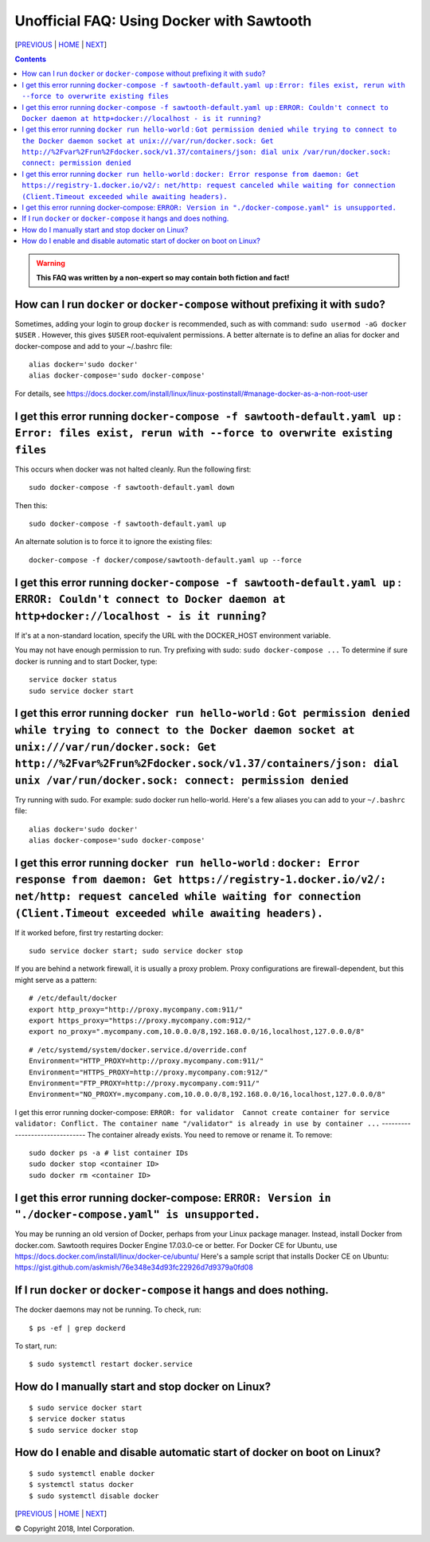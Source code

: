 Unofficial FAQ: Using Docker with Sawtooth
====================
[`PREVIOUS`_ | `HOME`_ | `NEXT`_]

.. contents::

.. Warning::
   **This FAQ was written by a non-expert so may contain both fiction and fact!**

How can I run ``docker`` or ``docker-compose`` without prefixing it with ``sudo``?
--------------------------------------
Sometimes, adding your login to group ``docker`` is recommended, such as with command: ``sudo usermod -aG docker $USER`` . However, this gives ``$USER`` root-equivalent permissions.  A better alternate is to define an alias for docker and docker-compose and add to your ~/.bashrc file:

::

    alias docker='sudo docker'
    alias docker-compose='sudo docker-compose'

For details, see https://docs.docker.com/install/linux/linux-postinstall/#manage-docker-as-a-non-root-user

I get this error running ``docker-compose -f sawtooth-default.yaml up`` : ``Error: files exist, rerun with --force to overwrite existing files``
-------------------
This occurs when docker was not halted cleanly.  Run the following first:

::

    sudo docker-compose -f sawtooth-default.yaml down

Then this:

::

    sudo docker-compose -f sawtooth-default.yaml up

An alternate solution is to force it to ignore the existing files:

::

    docker-compose -f docker/compose/sawtooth-default.yaml up --force

I get this error running ``docker-compose -f sawtooth-default.yaml up`` : ``ERROR: Couldn't connect to Docker daemon at http+docker://localhost - is it running?``
-------------------
If it's at a non-standard location, specify the URL with the DOCKER_HOST environment variable.

You may not have enough permission to run. Try prefixing with sudo: ``sudo docker-compose ...``
To determine if sure docker is running and to start Docker, type:

::

    service docker status
    sudo service docker start

I get this error running ``docker run hello-world`` :  ``Got permission denied while trying to connect to the Docker daemon socket at unix:///var/run/docker.sock: Get http://%2Fvar%2Frun%2Fdocker.sock/v1.37/containers/json: dial unix /var/run/docker.sock: connect: permission denied``
-------------------
Try running with sudo.  For example: sudo docker run hello-world.
Here's a few aliases you can add to your ``~/.bashrc`` file:

::

    alias docker='sudo docker'
    alias docker-compose='sudo docker-compose'


I get this error running ``docker run hello-world`` : ``docker: Error response from daemon: Get https://registry-1.docker.io/v2/: net/http: request canceled while waiting for connection (Client.Timeout exceeded while awaiting headers).``
-------------------
If it worked before, first try restarting docker:

::

   sudo service docker start; sudo service docker stop

If you are behind a network firewall, it is usually a proxy problem.
Proxy configurations are firewall-dependent, but this might serve as a pattern:

::

    # /etc/default/docker
    export http_proxy="http://proxy.mycompany.com:911/"
    export https_proxy="https://proxy.mycompany.com:912/"
    export no_proxy=".mycompany.com,10.0.0.0/8,192.168.0.0/16,localhost,127.0.0.0/8"

::

    # /etc/systemd/system/docker.service.d/override.conf
    Environment="HTTP_PROXY=http://proxy.mycompany.com:911/"
    Environment="HTTPS_PROXY=http://proxy.mycompany.com:912/"
    Environment="FTP_PROXY=http://proxy.mycompany.com:911/"
    Environment="NO_PROXY=.mycompany.com,10.0.0.0/8,192.168.0.0/16,localhost,127.0.0.0/8"

I get this error running docker-compose:
``ERROR: for validator  Cannot create container for service validator: Conflict. The container name "/validator" is already in use by container ...``
-------------------------------
The container already exists.  You need to remove or rename it. To remove:

::

    sudo docker ps -a # list container IDs
    sudo docker stop <container ID>
    sudo docker rm <container ID>

I get this error running docker-compose: ``ERROR: Version in "./docker-compose.yaml" is unsupported.``
-------------------------------
You may be running an old version of Docker, perhaps from your Linux package manager.  Instead, install Docker from docker.com. Sawtooth requires Docker Engine 17.03.0-ce or better. For Docker CE for Ubuntu, use https://docs.docker.com/install/linux/docker-ce/ubuntu/
Here's a sample script that installs Docker CE on Ubuntu:
https://gist.github.com/askmish/76e348e34d93fc22926d7d9379a0fd08

If I run ``docker`` or ``docker-compose`` it hangs and does nothing.
--------------------------------------
The docker daemons may not be running.  To check, run:

::

     $ ps -ef | grep dockerd

To start, run:

::

    $ sudo systemctl restart docker.service

How do I manually start and stop docker on Linux?
--------------------------------------
::

    $ sudo service docker start
    $ service docker status
    $ sudo service docker stop

How do I enable and disable automatic start of docker on boot on Linux?
--------------------------------------
::

    $ sudo systemctl enable docker
    $ systemctl status docker
    $ sudo systemctl disable docker

[`PREVIOUS`_ | `HOME`_ | `NEXT`_]

.. _PREVIOUS: rest.rst
.. _HOME: README.rst
.. _NEXT: glossary.rst

© Copyright 2018, Intel Corporation.
